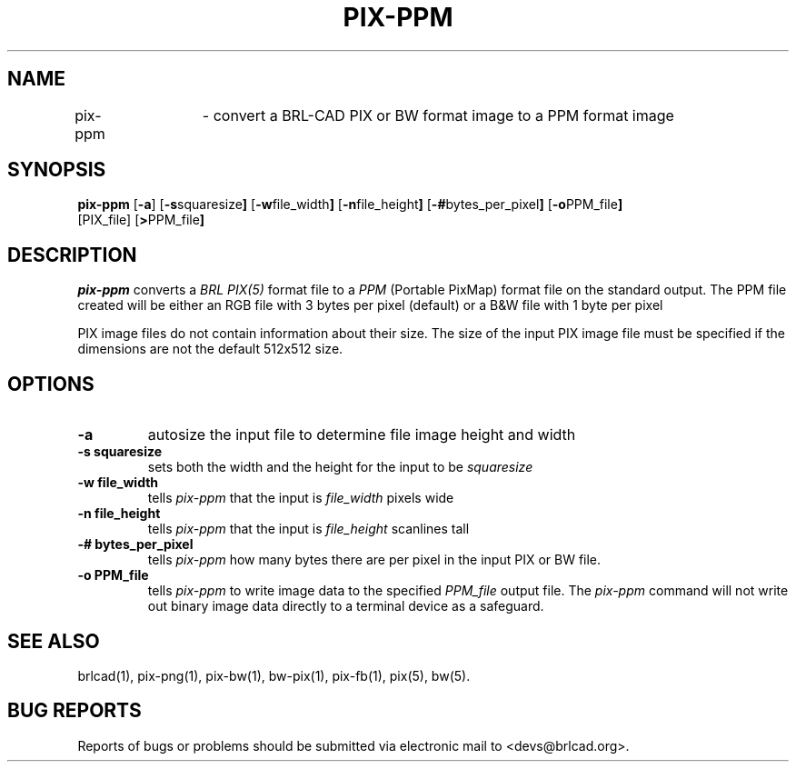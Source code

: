 .TH PIX-PPM 1 BRL-CAD
.\"                      P I X - P P M . 1
.\" BRL-CAD
.\"
.\" Copyright (c) 2005-2012 United States Government as represented by
.\" the U.S. Army Research Laboratory.
.\"
.\" Redistribution and use in source (Docbook format) and 'compiled'
.\" forms (PDF, PostScript, HTML, RTF, etc), with or without
.\" modification, are permitted provided that the following conditions
.\" are met:
.\"
.\" 1. Redistributions of source code (Docbook format) must retain the
.\" above copyright notice, this list of conditions and the following
.\" disclaimer.
.\"
.\" 2. Redistributions in compiled form (transformed to other DTDs,
.\" converted to PDF, PostScript, HTML, RTF, and other formats) must
.\" reproduce the above copyright notice, this list of conditions and
.\" the following disclaimer in the documentation and/or other
.\" materials provided with the distribution.
.\"
.\" 3. The name of the author may not be used to endorse or promote
.\" products derived from this documentation without specific prior
.\" written permission.
.\"
.\" THIS DOCUMENTATION IS PROVIDED BY THE AUTHOR AS IS'' AND ANY
.\" EXPRESS OR IMPLIED WARRANTIES, INCLUDING, BUT NOT LIMITED TO, THE
.\" IMPLIED WARRANTIES OF MERCHANTABILITY AND FITNESS FOR A PARTICULAR
.\" PURPOSE ARE DISCLAIMED. IN NO EVENT SHALL THE AUTHOR BE LIABLE FOR
.\" ANY DIRECT, INDIRECT, INCIDENTAL, SPECIAL, EXEMPLARY, OR
.\" CONSEQUENTIAL DAMAGES (INCLUDING, BUT NOT LIMITED TO, PROCUREMENT
.\" OF SUBSTITUTE GOODS OR SERVICES; LOSS OF USE, DATA, OR PROFITS; OR
.\" BUSINESS INTERRUPTION) HOWEVER CAUSED AND ON ANY THEORY OF
.\" LIABILITY, WHETHER IN CONTRACT, STRICT LIABILITY, OR TORT
.\" (INCLUDING NEGLIGENCE OR OTHERWISE) ARISING IN ANY WAY OUT OF THE
.\" USE OF THIS DOCUMENTATION, EVEN IF ADVISED OF THE POSSIBILITY OF
.\" SUCH DAMAGE.
.\"
.\".\".\"
.SH NAME
pix-ppm	\- convert a BRL-CAD PIX or BW format image to a PPM format image
.SH SYNOPSIS
.B pix-ppm
.RB [ \-a ]
.RB [ \-s squaresize ]
.RB [ \-w file_width ]
.RB [ \-n file_height ]
.RB [ \-# bytes_per_pixel ]
.RB [ \-o PPM_file ]
 [PIX_file]
.RB [ > PPM_file ]
.SH DESCRIPTION
.I pix-ppm
converts a
.I BRL PIX(5)
format file to a
.I PPM
(Portable PixMap) format file on the standard output. The PPM file
created will be either an RGB file with 3 bytes per pixel (default) or
a B&W file with 1 byte per pixel
.LP
PIX image files do not contain information about their size.  The size
of the input PIX image file must be specified if the dimensions are
not the default 512x512 size.
.SH OPTIONS
.TP
.B \-a
autosize the input file to determine file image height and width
.TP
.B \-s squaresize
sets both the width and the height for the input to be
.I squaresize
.TP
.B \-w file_width
tells
.I pix-ppm
that the input is
.I file_width
pixels wide
.TP
.B \-n file_height
tells
.I pix-ppm
that the input is
.I file_height
scanlines tall
.TP
.B \-# bytes_per_pixel
tells
.I pix-ppm
how many bytes there are per pixel in the input PIX or BW file.
.TP
.B \-o PPM_file
tells
.I pix-ppm
to write image data to the specified
.I PPM_file
output file.  The
.I pix-ppm
command will not write out binary image data directly to a terminal
device as a safeguard.
.SH "SEE ALSO"
brlcad(1), pix-png(1), pix-bw(1), bw-pix(1), pix-fb(1), pix(5), bw(5).
.SH "BUG REPORTS"
Reports of bugs or problems should be submitted via electronic
mail to <devs@brlcad.org>.
